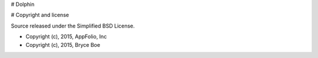 # Dolphin

# Copyright and license

Source released under the Simplified BSD License.

* Copyright (c), 2015, AppFolio, Inc
* Copyright (c), 2015, Bryce Boe
